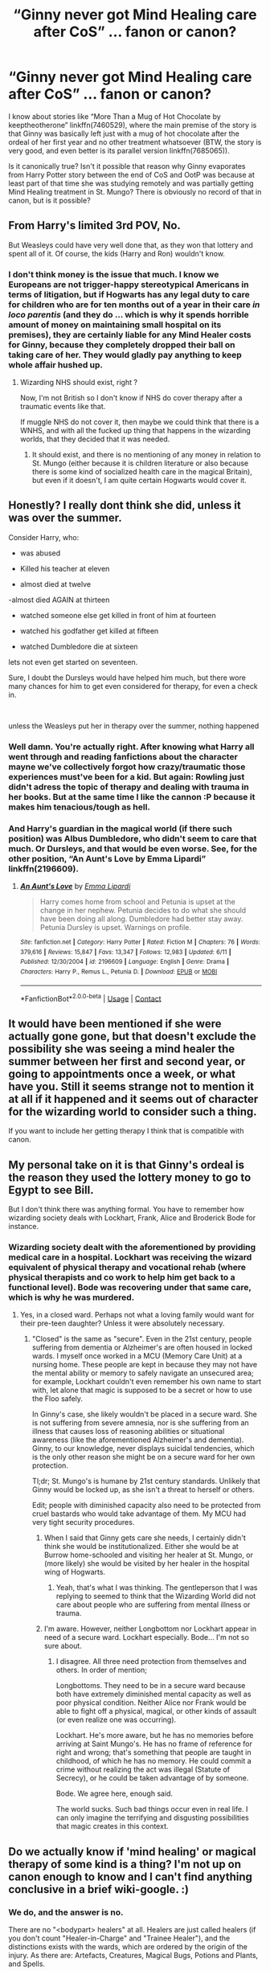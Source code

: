 #+TITLE: “Ginny never got Mind Healing care after CoS” … fanon or canon?

* “Ginny never got Mind Healing care after CoS” … fanon or canon?
:PROPERTIES:
:Author: ceplma
:Score: 67
:DateUnix: 1606579456.0
:DateShort: 2020-Nov-28
:FlairText: Discussion
:END:
I know about stories like “More Than a Mug of Hot Chocolate by keeptheotherone” linkffn(7460529), where the main premise of the story is that Ginny was basically left just with a mug of hot chocolate after the ordeal of her first year and no other treatment whatsoever (BTW, the story is very good, and even better is its parallel version linkffn(7685065)).

Is it canonically true? Isn't it possible that reason why Ginny evaporates from Harry Potter story between the end of CoS and OotP was because at least part of that time she was studying remotely and was partially getting Mind Healing treatment in St. Mungo? There is obviously no record of that in canon, but is it possible?


** From Harry's limited 3rd POV, No.

But Weasleys could have very well done that, as they won that lottery and spent all of it. Of course, the kids (Harry and Ron) wouldn't know.
:PROPERTIES:
:Author: InquisitorCOC
:Score: 62
:DateUnix: 1606579825.0
:DateShort: 2020-Nov-28
:END:

*** I don't think money is the issue that much. I know we Europeans are not trigger-happy stereotypical Americans in terms of litigation, but if Hogwarts has any legal duty to care for children who are for ten months out of a year in their care /in loco parentis/ (and they do ... which is why it spends horrible amount of money on maintaining small hospital on its premises), they are certainly liable for any Mind Healer costs for Ginny, because they completely dropped their ball on taking care of her. They would gladly pay anything to keep whole affair hushed up.
:PROPERTIES:
:Author: ceplma
:Score: 35
:DateUnix: 1606582186.0
:DateShort: 2020-Nov-28
:END:

**** Wizarding NHS should exist, right ?

Now, I'm not British so I don't know if NHS do cover therapy after a traumatic events like that.

If muggle NHS do not cover it, then maybe we could think that there is a WNHS, and with all the fucked up thing that happens in the wizarding worlds, that they decided that it was needed.
:PROPERTIES:
:Author: Marawal
:Score: 15
:DateUnix: 1606598087.0
:DateShort: 2020-Nov-29
:END:

***** It should exist, and there is no mentioning of any money in relation to St. Mungo (either because it is children literature or also because there is some kind of socialized health care in the magical Britain), but even if it doesn't, I am quite certain Hogwarts would cover it.
:PROPERTIES:
:Author: ceplma
:Score: 12
:DateUnix: 1606598257.0
:DateShort: 2020-Nov-29
:END:


** Honestly? I really dont think she did, unless it was over the summer.

Consider Harry, who:

- was abused

- Killed his teacher at eleven

- almost died at twelve

-almost died AGAIN at thirteen

- watched someone else get killed in front of him at fourteen

- watched his godfather get killed at fifteen

- watched Dumbledore die at sixteen

lets not even get started on seventeen.

Sure, I doubt the Dursleys would have helped him much, but there wore many chances for him to get even considered for therapy, for even a check in.

​

unless the Weasleys put her in therapy over the summer, nothing happened
:PROPERTIES:
:Author: DudeIJustWannaWrite
:Score: 52
:DateUnix: 1606586875.0
:DateShort: 2020-Nov-28
:END:

*** Well damn. You're actually right. After knowing what Harry all went through and reading fanfictions about the character mayne we've collectively forgot how crazy/traumatic those experiences must've been for a kid. But again: Rowling just didn't adress the topic of therapy and dealing with trauma in her books. But at the same time I like the cannon :P because it makes him tenacious/tough as hell.
:PROPERTIES:
:Author: Senseo256
:Score: 6
:DateUnix: 1606619361.0
:DateShort: 2020-Nov-29
:END:


*** And Harry's guardian in the magical world (if there such position) was Albus Dumbledore, who didn't seem to care that much. Or Dursleys, and that would be even worse. See, for the other position, “An Aunt's Love by Emma Lipardi” linkffn(2196609).
:PROPERTIES:
:Author: ceplma
:Score: 6
:DateUnix: 1606587547.0
:DateShort: 2020-Nov-28
:END:

**** [[https://www.fanfiction.net/s/2196609/1/][*/An Aunt's Love/*]] by [[https://www.fanfiction.net/u/688643/Emma-Lipardi][/Emma Lipardi/]]

#+begin_quote
  Harry comes home from school and Petunia is upset at the change in her nephew. Petunia decides to do what she should have been doing all along. Dumbledore had better stay away. Petunia Dursley is upset. Warnings on profile.
#+end_quote

^{/Site/:} ^{fanfiction.net} ^{*|*} ^{/Category/:} ^{Harry} ^{Potter} ^{*|*} ^{/Rated/:} ^{Fiction} ^{M} ^{*|*} ^{/Chapters/:} ^{76} ^{*|*} ^{/Words/:} ^{379,616} ^{*|*} ^{/Reviews/:} ^{15,847} ^{*|*} ^{/Favs/:} ^{13,347} ^{*|*} ^{/Follows/:} ^{12,983} ^{*|*} ^{/Updated/:} ^{6/11} ^{*|*} ^{/Published/:} ^{12/30/2004} ^{*|*} ^{/id/:} ^{2196609} ^{*|*} ^{/Language/:} ^{English} ^{*|*} ^{/Genre/:} ^{Drama} ^{*|*} ^{/Characters/:} ^{Harry} ^{P.,} ^{Remus} ^{L.,} ^{Petunia} ^{D.} ^{*|*} ^{/Download/:} ^{[[http://www.ff2ebook.com/old/ffn-bot/index.php?id=2196609&source=ff&filetype=epub][EPUB]]} ^{or} ^{[[http://www.ff2ebook.com/old/ffn-bot/index.php?id=2196609&source=ff&filetype=mobi][MOBI]]}

--------------

*FanfictionBot*^{2.0.0-beta} | [[https://github.com/FanfictionBot/reddit-ffn-bot/wiki/Usage][Usage]] | [[https://www.reddit.com/message/compose?to=tusing][Contact]]
:PROPERTIES:
:Author: FanfictionBot
:Score: 2
:DateUnix: 1606587571.0
:DateShort: 2020-Nov-28
:END:


** It would have been mentioned if she were actually gone gone, but that doesn't exclude the possibility she was seeing a mind healer the summer between her first and second year, or going to appointments once a week, or what have you. Still it seems strange not to mention it at all if it happened and it seems out of character for the wizarding world to consider such a thing.

If you want to include her getting therapy I think that is compatible with canon.
:PROPERTIES:
:Author: chlorinecrownt
:Score: 30
:DateUnix: 1606579861.0
:DateShort: 2020-Nov-28
:END:


** My personal take on it is that Ginny's ordeal is the reason they used the lottery money to go to Egypt to see Bill.

But I don't think there was anything formal. You have to remember how wizarding society deals with Lockhart, Frank, Alice and Broderick Bode for instance.
:PROPERTIES:
:Author: FrameworkisDigimon
:Score: 30
:DateUnix: 1606585252.0
:DateShort: 2020-Nov-28
:END:

*** Wizarding society dealt with the aforementioned by providing medical care in a hospital. Lockhart was receiving the wizard equivalent of physical therapy and vocational rehab (where physical therapists and co work to help him get back to a functional level). Bode was recovering under that same care, which is why he was murdered.
:PROPERTIES:
:Author: KevMan18
:Score: 6
:DateUnix: 1606612636.0
:DateShort: 2020-Nov-29
:END:

**** Yes, in a closed ward. Perhaps not what a loving family would want for their pre-teen daughter? Unless it were absolutely necessary.
:PROPERTIES:
:Author: FrameworkisDigimon
:Score: 4
:DateUnix: 1606613258.0
:DateShort: 2020-Nov-29
:END:

***** "Closed" is the same as "secure". Even in the 21st century, people suffering from dementia or Alzheimer's are often housed in locked wards. I myself once worked in a MCU (Memory Care Unit) at a nursing home. These people are kept in because they may not have the mental ability or memory to safely navigate an unsecured area; for example, Lockhart couldn't even remember his own name to start with, let alone that magic is supposed to be a secret or how to use the Floo safely.

In Ginny's case, she likely wouldn't be placed in a secure ward. She is not suffering from severe amnesia, nor is she suffering from an illness that causes loss of reasoning abilities or situational awareness (like the aforementioned Alzheimer's and dementia). Ginny, to our knowledge, never displays suicidal tendencies, which is the only other reason she might be on a secure ward for her own protection.

Tl;dr; St. Mungo's is humane by 21st century standards. Unlikely that Ginny would be locked up, as she isn't a threat to herself or others.

Edit; people with diminished capacity also need to be protected from cruel bastards who would take advantage of them. My MCU had very tight security procedures.
:PROPERTIES:
:Author: KevMan18
:Score: 10
:DateUnix: 1606624090.0
:DateShort: 2020-Nov-29
:END:

****** When I said that Ginny gets care she needs, I certainly didn't think she would be institutionalized. Either she would be at Burrow home-schooled and visiting her healer at St. Mungo, or (more likely) she would be visited by her healer in the hospital wing of Hogwarts.
:PROPERTIES:
:Author: ceplma
:Score: 5
:DateUnix: 1606667772.0
:DateShort: 2020-Nov-29
:END:

******* Yeah, that's what I was thinking. The gentleperson that I was replying to seemed to think that the Wizarding World did not care about people who are suffering from mental illness or trauma.
:PROPERTIES:
:Author: KevMan18
:Score: 3
:DateUnix: 1606673277.0
:DateShort: 2020-Nov-29
:END:


****** I'm aware. However, neither Longbottom nor Lockhart appear in need of a secure ward. Lockhart especially. Bode... I'm not so sure about.
:PROPERTIES:
:Author: FrameworkisDigimon
:Score: 1
:DateUnix: 1606627592.0
:DateShort: 2020-Nov-29
:END:

******* I disagree. All three need protection from themselves and others. In order of mention;

Longbottoms. They need to be in a secure ward because both have extremely diminished mental capacity as well as poor physical condition. Neither Alice nor Frank would be able to fight off a physical, magical, or other kinds of assault (or even realize one was occurring).

Lockhart. He's more aware, but he has no memories before arriving at Saint Mungo's. He has no frame of reference for right and wrong; that's something that people are taught in childhood, of which he has no memory. He could commit a crime without realizing the act was illegal (Statute of Secrecy), or he could be taken advantage of by someone.

Bode. We agree here, enough said.

The world sucks. Such bad things occur even in real life. I can only imagine the terrifying and disgusting possibilities that magic creates in this context.
:PROPERTIES:
:Author: KevMan18
:Score: 4
:DateUnix: 1606628460.0
:DateShort: 2020-Nov-29
:END:


** Do we actually know if 'mind healing' or magical therapy of some kind is a thing? I'm not up on canon enough to know and I can't find anything conclusive in a brief wiki-google. :)
:PROPERTIES:
:Author: Avalon1632
:Score: 11
:DateUnix: 1606589152.0
:DateShort: 2020-Nov-28
:END:

*** We do, and the answer is no.

There are no "<bodypart> healers" at all. Healers are just called healers (if you don't count "Healer-in-Charge" and "Trainee Healer"), and the distinctions exists with the wards, which are ordered by the origin of the injury. As there are: Artefacts, Creatures, Magical Bugs, Potions and Plants, and Spells.

Outside of St Mungo's, there are no Healers. Madam Pomfrey is a matron ("nurse" in the AE versions), and during Quidditch matches there are "mediwizards", which presumably are the equivalent to paramedics.
:PROPERTIES:
:Author: Sescquatch
:Score: 15
:DateUnix: 1606591234.0
:DateShort: 2020-Nov-28
:END:

**** Cool. Good to know, thank you. :)
:PROPERTIES:
:Author: Avalon1632
:Score: 1
:DateUnix: 1606640748.0
:DateShort: 2020-Nov-29
:END:


*** They are never mentioned anywhere, but it doesn't mean they don't exist.
:PROPERTIES:
:Author: ceplma
:Score: 1
:DateUnix: 1606593533.0
:DateShort: 2020-Nov-28
:END:

**** Fair point. :)
:PROPERTIES:
:Author: Avalon1632
:Score: 1
:DateUnix: 1606640721.0
:DateShort: 2020-Nov-29
:END:


** What is Fanon is the existence of "mind healing" and also the idea that Ginny needed it in the first place. There is no evidence stating either in the books.

If you want to include it in a story, you obviously can.
:PROPERTIES:
:Author: Sescquatch
:Score: 50
:DateUnix: 1606581077.0
:DateShort: 2020-Nov-28
:END:

*** You really think that eleven year old girl who was ten months under the influence of brainwashing (using the Muggle terms), and Tom Riddle wouldn't be gentle with her, because she was to be disposed in the end anyway, is unaffected by the ordeal?

Concerning the evidence, there is only this dialogue (from OotP, chapter 23):

#+begin_quote
  “We wanted to talk to you, Harry,” said Ginny, “but as you've been hiding ever since we got back ---”

  “I didn't want anyone to talk to me,” said Harry, who was feeling more and more nettled.

  “Well, that was a bit stupid of you,” said Ginny angrily, “seeing as you don't know anyone but me who's been possessed by You-Know-Who, and I can tell you how it feels.”

  Harry remained quite still as the impact of these words hit him. Then he turned on the spot to face her.

  “I forgot,” he said.

  “Lucky you,” said Ginny coolly.
#+end_quote

I think the last sentence is one of the most brilliant lines in whole heptalogy (and which potential was completely ignored by JKR), because we all forgot what she was dealing with all these last years, but it certainly suggests that even couple of years after Ginny is still affected by whole ordeal. Perhaps not having flashbacks and nightmares all the time, but I would think she went through some PTSD drama before.
:PROPERTIES:
:Author: ceplma
:Score: 37
:DateUnix: 1606582764.0
:DateShort: 2020-Nov-28
:END:

**** Sure, but mind healers aren't a thing. She almost certainly need therapy, and we don't know where or not she got that, but she definitely didn't get ‘mind healing' cause that's just straight up not a thing
:PROPERTIES:
:Author: Interestingandunique
:Score: 28
:DateUnix: 1606587692.0
:DateShort: 2020-Nov-28
:END:

***** Nobody ever mentioned them, but in the same manner, when dentist was translated to magicaliese as “teeth healer”, the term “mind healer” makes sense.
:PROPERTIES:
:Author: ceplma
:Score: 4
:DateUnix: 1606588546.0
:DateShort: 2020-Nov-28
:END:

****** Nobody is saying the concept doesn't make sense as something that could be part of the wizarding world in theory. Your question was fanon or canon. The answer is fanon. There's nothing in the books about Ginny getting mind healing or "mind healers" being distinct from healers in general /in the books/. Mind healers was a cool concept that fans came up with; it doesn't contradict anything and it became popular to put into fanfictions because, if wizarding therapy were to exist, what else would it be called? Just because something doesn't contradict canon, doesn't mean it is canon. Fanon can be interesting and complex.
:PROPERTIES:
:Author: metametatron4
:Score: 17
:DateUnix: 1606598450.0
:DateShort: 2020-Nov-29
:END:

******* My question was more whether there is anything in the canon making it impossible. I wasn't completely certain about that.
:PROPERTIES:
:Author: ceplma
:Score: 1
:DateUnix: 1606598526.0
:DateShort: 2020-Nov-29
:END:

******** Which actually makes somewhat more sense, in which case I also misunderstood the (not entirely clear, tbf) question.

I think the answer to that is the one you already received: She is clearly at Hogwarts during PoA and GoF (there are various scenes with her throughout the year), so your window to add something like that is the summer after CoS.
:PROPERTIES:
:Author: Sescquatch
:Score: 0
:DateUnix: 1606599931.0
:DateShort: 2020-Nov-29
:END:

********* ... or her being at Hogwarts somehow part-time (with visits to St. Mungo, or other way around with the Healer visiting Hogwarts).
:PROPERTIES:
:Author: ceplma
:Score: 1
:DateUnix: 1606600023.0
:DateShort: 2020-Nov-29
:END:

********** Sure. I was assuming a full hospitalised treatment.

The most reasonable idea would be the Healer coming over, I think. We know professionals are allowed to come to Hogwarts (e.g., the Apparition instructor).
:PROPERTIES:
:Author: Sescquatch
:Score: 1
:DateUnix: 1606600451.0
:DateShort: 2020-Nov-29
:END:

*********** I don't think institutionalization makes much sense when there is no danger to patient or others.
:PROPERTIES:
:Author: ceplma
:Score: 1
:DateUnix: 1606600502.0
:DateShort: 2020-Nov-29
:END:

************ Not my area of expertise, I'm afraid. But I'm glad you've lots of ideas for what you want to do :)
:PROPERTIES:
:Author: Sescquatch
:Score: 1
:DateUnix: 1606601065.0
:DateShort: 2020-Nov-29
:END:


****** ... there is no "teeth healer" either o.O
:PROPERTIES:
:Author: Sescquatch
:Score: 27
:DateUnix: 1606589460.0
:DateShort: 2020-Nov-28
:END:


**** I don't think anything at all. Not least because I don't care either way; I find that topic (just as on Harry's side) to be supremely uninteresting.

I'm just saying in the books Ginny is fine, and the answer to your question is what I said. The OotP exchange notwithstanding, which can be read in any number of ways.
:PROPERTIES:
:Author: Sescquatch
:Score: 6
:DateUnix: 1606587767.0
:DateShort: 2020-Nov-28
:END:


** What we have to remember is that the books only really show Harry's perspective, and Ginny was basically out of the picture his entire 3rd year.

It's not unreasonable to think Ginny went to a therapist/mind-healer all throughout that year and a 13-year-old Harry just kinda glosses over it in his mind. Canon never states it either way.
:PROPERTIES:
:Author: PsiGuy60
:Score: 12
:DateUnix: 1606584681.0
:DateShort: 2020-Nov-28
:END:


** Canonically, nothing is said about it. But as you know, JKR is bad with numbers. And lots of other things. Everything listed at Saint Mungo's floor list couldn't be it. You have creatures/items that can possess you. Creatures like the Wampus cat that use legilimency, and tons of other things not listed in there. Hell, those areas listed are most likely their most used wards since they are the most common injuries. They could have other wards that are referral/appointment only.

Not to mention their emergency intake area.

Toss in the stigma attached to mental illness? Mind healing is probably one of those things that they do have, but don't advertise in an open manner.

Also... Remember Ron? Didn't he get messed up in the head after the brain thingies? Yeah, there was probably mind healing there, but you know how Ron is. He would downplay it. Because he doesn't want to be seen as crazy. Or as a Dark Wizard, since he's a parselmouth. Because trying to mimic a /magical/ language to open a door three or four times in the timeframe they were gone is in the realm of impossible.
:PROPERTIES:
:Author: Nyanmaru_San
:Score: 6
:DateUnix: 1606594438.0
:DateShort: 2020-Nov-28
:END:

*** I see no reason why that couldn't "be it". As it's clearly ordered by origin of injury, items that possess you go to the Artefacts ward, and creatures that possess you go to the Creatures ward.

You are approaching this by looking at an IRL hospital and just substituting magic "Healer" for "Doctor", and I just see no basis for that. For all we know, possession is conclusively repaired by applying a variant of the Cheering Charm once, which every halfway-competent wizard can do, after which you are right as rain. We don't even know whether the often-cited PTSD actually is a thing! It's perfectly possible wizards don't suffer from that, so now what? Arguing solely with "it's not mentioned, so it can be a thing" just leads nowhere, because you can always add an "... or not" and be just as correct.

As far as Ron goes: He was delirious /before/ entering the brain room due to a spell, and the treatment for the brain attack is:

#+begin_quote
  There were still deep welts on his forearms where the brain's tentacles had wrapped around him. According to Madam Pomfrey, thoughts could leave deeper scarring than almost anything else, though since she had started applying copious amounts of Dr. Ubbly's Oblivious Unction there seemed to have been some improvement.
#+end_quote

(OotP)
:PROPERTIES:
:Author: Sescquatch
:Score: 3
:DateUnix: 1606597959.0
:DateShort: 2020-Nov-29
:END:


** Ginny's purpose as a character was to be the surprise victim/perpetrator in book 2. She served no real purpose in book 3 or 4 so she had only a few appearances in these books.

In book 3 she's giggling with Molly and Hermione about love potions. She was on the train, where she nearly faints like Harry due to the dementors. She visits Harry in the hospital wing as well. Shes mentioned in passing in a few other scenes at Hogwarts.

Mind healing is fanon, and a mind healing subplot about a random side character wouldn't fit in the fantasy/mystery series. If you want to write a story about that, then write that story, but she never disapears in canon.
:PROPERTIES:
:Author: IneptProfessional
:Score: 9
:DateUnix: 1606593032.0
:DateShort: 2020-Nov-28
:END:

*** [[https://www.quibblo.com/story/huK3uTO/Why-Ginny-Weasley-has-poor-characterization-and-why-I-disapprove-of-the-HarryGinny-pairing-Please-read-even-if-you-are-a-fan-of-her-character][Yes]], which is a pity. Princess is saved by her knight in (not so) shining armour, and then she is put aside and forgotten.
:PROPERTIES:
:Author: ceplma
:Score: 2
:DateUnix: 1606593668.0
:DateShort: 2020-Nov-28
:END:

**** Meh, it's a children's and later YA series from a single character viewpoint. To shoehorn in a random sideplot of ginny bringing up to harry "mind healing" or other fanon stuff would break the flow for the next book's arc. The events of the previous books generally only matter in how they relate to Voldemort's return. The events of book 2 are eventually brought up again in book 5 at Grimmauld Place during Christmas, and her reaction to the dementors in book 3 imply it. These are both to reinforce current plotlines. Every scene in the books should develop the plot to some degree, in my opinion. Else you get something that just meanders around.

I'm not a huge fan of that article. It seems to want a 5 book Harry/Ginny romance subplot in the series, which I think is a bit stupid. ginny has enough character development to tell us what she's like and there's like 150,000 or more words of relationship development in Half Blood prince. Harry potter was solidly a children's/middle grade book through to book 3. Harry was infatuated with Cho in book 4 and 5, and then he develops a crush on Ginny in book 6. They're teenagers, there's nothing unrealistic about a teen quickly developing a crush.

Ginny has more character development than Fred, George, any of the rest of the Weasleys other than Ron, all of the other students other than Hermione, and arguably more than Neville.
:PROPERTIES:
:Author: IneptProfessional
:Score: 9
:DateUnix: 1606594768.0
:DateShort: 2020-Nov-28
:END:

***** I'd say Ginny, Luna, and Neville have about the same, but I agree with the overall sentiment. The 3 middle books are bloated as is, OotP in particular. However, I /do/ think JKR should've given Ginny a similar scene to the one Luna/Harry have at the end of OotP to develop the relationship more prior to HBP. Harry and Luna connect over death/lost parents in a way I wanted Ginny and Harry to connect over TMR.
:PROPERTIES:
:Author: Ash_Lestrange
:Score: 3
:DateUnix: 1606596119.0
:DateShort: 2020-Nov-29
:END:

****** u/IneptProfessional:
#+begin_quote
  However, I do think JKR should've given Ginny a similar scene to the one Luna/Harry have at the end of OotP to develop the relationship more prior to HBP. Harry and Luna connect over death/lost parents in a way I wanted Ginny and Harry to connect over TMR.
#+end_quote

Agreed, this would've worked. This /almost/ happened at Christmas but not really. It just turned into a diagnosis rather than anything emotional.
:PROPERTIES:
:Author: IneptProfessional
:Score: 3
:DateUnix: 1606596414.0
:DateShort: 2020-Nov-29
:END:


***** I probably don't want to have complete life of Ginny Weasley between CoS and OotP (and after HBP ... she is again almost completely ignored in DH), but that line “Lucky you.” seems to imply so much drama, that it is pity we don't have it recorded.
:PROPERTIES:
:Author: ceplma
:Score: 1
:DateUnix: 1606597031.0
:DateShort: 2020-Nov-29
:END:


***** Also, [[https://matej.ceplovi.cz/blog/whats-wrong-with-ginny.html][my previous take on the case of missing Ginny]].
:PROPERTIES:
:Author: ceplma
:Score: 1
:DateUnix: 1606667886.0
:DateShort: 2020-Nov-29
:END:


** mind healers are fanon.
:PROPERTIES:
:Author: nyajinsky
:Score: 5
:DateUnix: 1606590066.0
:DateShort: 2020-Nov-28
:END:


** [[https://www.fanfiction.net/s/7460529/1/][*/More Than a Mug of Hot Chocolate/*]] by [[https://www.fanfiction.net/u/2832915/keeptheotherone][/keeptheotherone/]]

#+begin_quote
  What happened between Ginny and her curse-breaker brother when the Weasleys visited Bill after CoS? Because I never bought the idea that after a mug of hot chocolate, "Ginny Weasley was perfectly happy again."
#+end_quote

^{/Site/:} ^{fanfiction.net} ^{*|*} ^{/Category/:} ^{Harry} ^{Potter} ^{*|*} ^{/Rated/:} ^{Fiction} ^{T} ^{*|*} ^{/Words/:} ^{7,201} ^{*|*} ^{/Reviews/:} ^{43} ^{*|*} ^{/Favs/:} ^{156} ^{*|*} ^{/Follows/:} ^{23} ^{*|*} ^{/Published/:} ^{10/13/2011} ^{*|*} ^{/Status/:} ^{Complete} ^{*|*} ^{/id/:} ^{7460529} ^{*|*} ^{/Language/:} ^{English} ^{*|*} ^{/Genre/:} ^{Family/Adventure} ^{*|*} ^{/Characters/:} ^{Ginny} ^{W.,} ^{Bill} ^{W.} ^{*|*} ^{/Download/:} ^{[[http://www.ff2ebook.com/old/ffn-bot/index.php?id=7460529&source=ff&filetype=epub][EPUB]]} ^{or} ^{[[http://www.ff2ebook.com/old/ffn-bot/index.php?id=7460529&source=ff&filetype=mobi][MOBI]]}

--------------

[[https://www.fanfiction.net/s/7685065/1/][*/Hidden Chambers and Unseen Monsters/*]] by [[https://www.fanfiction.net/u/2832915/keeptheotherone][/keeptheotherone/]]

#+begin_quote
  The Weasleys' trip to Egypt after CoS. No one will tell Bill anything, and Ginny isn't talking at all. And if navigating the relationships with his six siblings isn't enough, Bill has one more. But he and Amy Green are just friends, right?
#+end_quote

^{/Site/:} ^{fanfiction.net} ^{*|*} ^{/Category/:} ^{Harry} ^{Potter} ^{*|*} ^{/Rated/:} ^{Fiction} ^{T} ^{*|*} ^{/Chapters/:} ^{15} ^{*|*} ^{/Words/:} ^{49,509} ^{*|*} ^{/Reviews/:} ^{203} ^{*|*} ^{/Favs/:} ^{219} ^{*|*} ^{/Follows/:} ^{91} ^{*|*} ^{/Updated/:} ^{3/27/2012} ^{*|*} ^{/Published/:} ^{12/28/2011} ^{*|*} ^{/Status/:} ^{Complete} ^{*|*} ^{/id/:} ^{7685065} ^{*|*} ^{/Language/:} ^{English} ^{*|*} ^{/Genre/:} ^{Family/Drama} ^{*|*} ^{/Characters/:} ^{Bill} ^{W.,} ^{OC} ^{*|*} ^{/Download/:} ^{[[http://www.ff2ebook.com/old/ffn-bot/index.php?id=7685065&source=ff&filetype=epub][EPUB]]} ^{or} ^{[[http://www.ff2ebook.com/old/ffn-bot/index.php?id=7685065&source=ff&filetype=mobi][MOBI]]}

--------------

*FanfictionBot*^{2.0.0-beta} | [[https://github.com/FanfictionBot/reddit-ffn-bot/wiki/Usage][Usage]] | [[https://www.reddit.com/message/compose?to=tusing][Contact]]
:PROPERTIES:
:Author: FanfictionBot
:Score: 4
:DateUnix: 1606579479.0
:DateShort: 2020-Nov-28
:END:


** That's all fanon.

Ginny's recovery isn't important to Harry's narrative. There's no need to bring it up even as a side-plot if it won't tie back to benefit the main narrative somehow later on.

To fit a "Ginny recovery plot" into a story, you need to have a narrative that would benefit from it -- otherwise you'll just bore or confuse your readers.
:PROPERTIES:
:Score: 2
:DateUnix: 1606606983.0
:DateShort: 2020-Nov-29
:END:

*** i mean, she is a direct victim on how horrible Tom could really be. Her and Harry are both victims of Tom and should bond over that.
:PROPERTIES:
:Author: JonasS1999
:Score: 1
:DateUnix: 1606665785.0
:DateShort: 2020-Nov-29
:END:


** Both could be true, nothing is explicitly said in the book, but we don't know if that's because nothing happens or just because Harry is completely oblivious to it.

[[https://i.redd.it/549ygd3i0jmz.jpg]]
:PROPERTIES:
:Author: minerat27
:Score: 1
:DateUnix: 1606587071.0
:DateShort: 2020-Nov-28
:END:


** It's just one of those things Rowling forgot to adress. Then again HP was intended as kids' books. It's about magical spells, adventures, ... not therapy for a traumatic experience. It's us adults who think about the details and immoralities of certain characters' behaviors.
:PROPERTIES:
:Author: Senseo256
:Score: 1
:DateUnix: 1606619153.0
:DateShort: 2020-Nov-29
:END:


** It's fanon Celpy!
:PROPERTIES:
:Score: 1
:DateUnix: 1606620038.0
:DateShort: 2020-Nov-29
:END:


** Considering that Dumbledore sent her to madame Pomfrey to sleep and drink chocolate (which isn't a magical drink lol) I personally don't think Ginny got any help. Further proof: Harry got no help after having to kill Quirell in selfe defence, etc.
:PROPERTIES:
:Author: WickedCrystalRainbow
:Score: 1
:DateUnix: 1606648984.0
:DateShort: 2020-Nov-29
:END:

*** How dare you tell me that chocolate is not a magical drink!
:PROPERTIES:
:Author: ceplma
:Score: 2
:DateUnix: 1606667568.0
:DateShort: 2020-Nov-29
:END:

**** Lol, I meant that it's not a potion/etc
:PROPERTIES:
:Author: WickedCrystalRainbow
:Score: 1
:DateUnix: 1606667637.0
:DateShort: 2020-Nov-29
:END:


** Mind healing, I'm pretty sure, is fanon.
:PROPERTIES:
:Author: YOB1997
:Score: 0
:DateUnix: 1606632148.0
:DateShort: 2020-Nov-29
:END:
